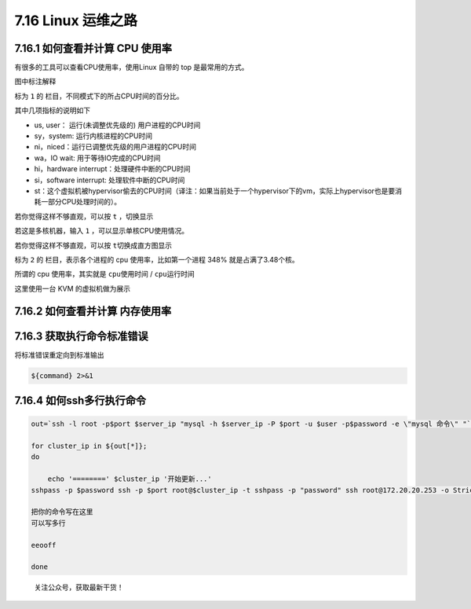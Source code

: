 7.16 Linux 运维之路
===================

7.16.1 如何查看并计算 CPU 使用率
--------------------------------

有很多的工具可以查看CPU使用率，使用Linux 自带的 top
是最常用的方式。\ |image0|

图中标注解释

标为 ``1`` 的 栏目，不同模式下的所占CPU时间的百分比。

其中几项指标的说明如下

-  us, user： 运行(未调整优先级的) 用户进程的CPU时间
-  sy，system: 运行内核进程的CPU时间
-  ni，niced：运行已调整优先级的用户进程的CPU时间
-  wa，IO wait: 用于等待IO完成的CPU时间
-  hi，hardware interrupt：处理硬件中断的CPU时间
-  si，software interrupt: 处理软件中断的CPU时间
-  st：这个虚拟机被hypervisor偷去的CPU时间（译注：如果当前处于一个hypervisor下的vm，实际上hypervisor也是要消耗一部分CPU处理时间的）。

若你觉得这样不够直观，可以按 ``t`` ，切换显示\ |image1|

若这是多核机器，输入 ``1`` ，可以显示单核CPU使用情况。\ |image2|

若你觉得这样不够直观，可以按 ``t``\ 切换成直方图显示\ |image3|

标为 ``2`` 的 栏目，表示各个进程的 cpu 使用率，比如第一个进程 348%
就是占满了3.48个核。

所谓的 cpu 使用率，其实就是 ``cpu使用时间`` / ``cpu运行时间``

这里使用一台 KVM 的虚拟机做为展示

7.16.2 如何查看并计算 内存使用率
--------------------------------

7.16.3 获取执行命令标准错误
---------------------------

将标准错误重定向到标准输出

.. code:: shell

   ${command} 2>&1

7.16.4 如何ssh多行执行命令
--------------------------

.. code:: shell

   out=`ssh -l root -p$port $server_ip "mysql -h $server_ip -P $port -u $user -p$password -e \"mysql 命令\" "`

   for cluster_ip in ${out[*]};
   do

       echo '========' $cluster_ip '开始更新...'
   sshpass -p $password ssh -p $port root@$cluster_ip -t sshpass -p "password" ssh root@172.20.20.253 -o StrictHostKeyChecking=no <<eeooff

   把你的命令写在这里
   可以写多行

   eeooff

   done

.. figure:: http://image.python-online.cn/image-20200320125724880.png
   :alt: 关注公众号，获取最新干货！

   关注公众号，获取最新干货！

.. |image0| image:: http://image.python-online.cn/20191220202103.png
.. |image1| image:: http://image.python-online.cn/20191220203403.png
.. |image2| image:: http://image.python-online.cn/20191220202408.png
.. |image3| image:: http://image.python-online.cn/20191220203205.png

